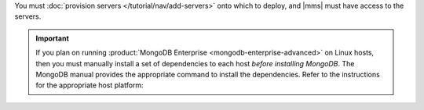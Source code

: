 You must :doc:`provision servers </tutorial/nav/add-servers>` onto
which to deploy, and |mms| must have access to the servers.

.. important::

   If you plan on running
   :product:`MongoDB Enterprise <mongodb-enterprise-advanced>` on Linux
   hosts, then you must manually install a set of dependencies to each
   host *before installing MongoDB*. The MongoDB manual provides the
   appropriate command to install the dependencies. Refer to the
   instructions for the appropriate host platform:

   .. include:: /includes/list-links-per-os-for-enterprise-dependencies.rst